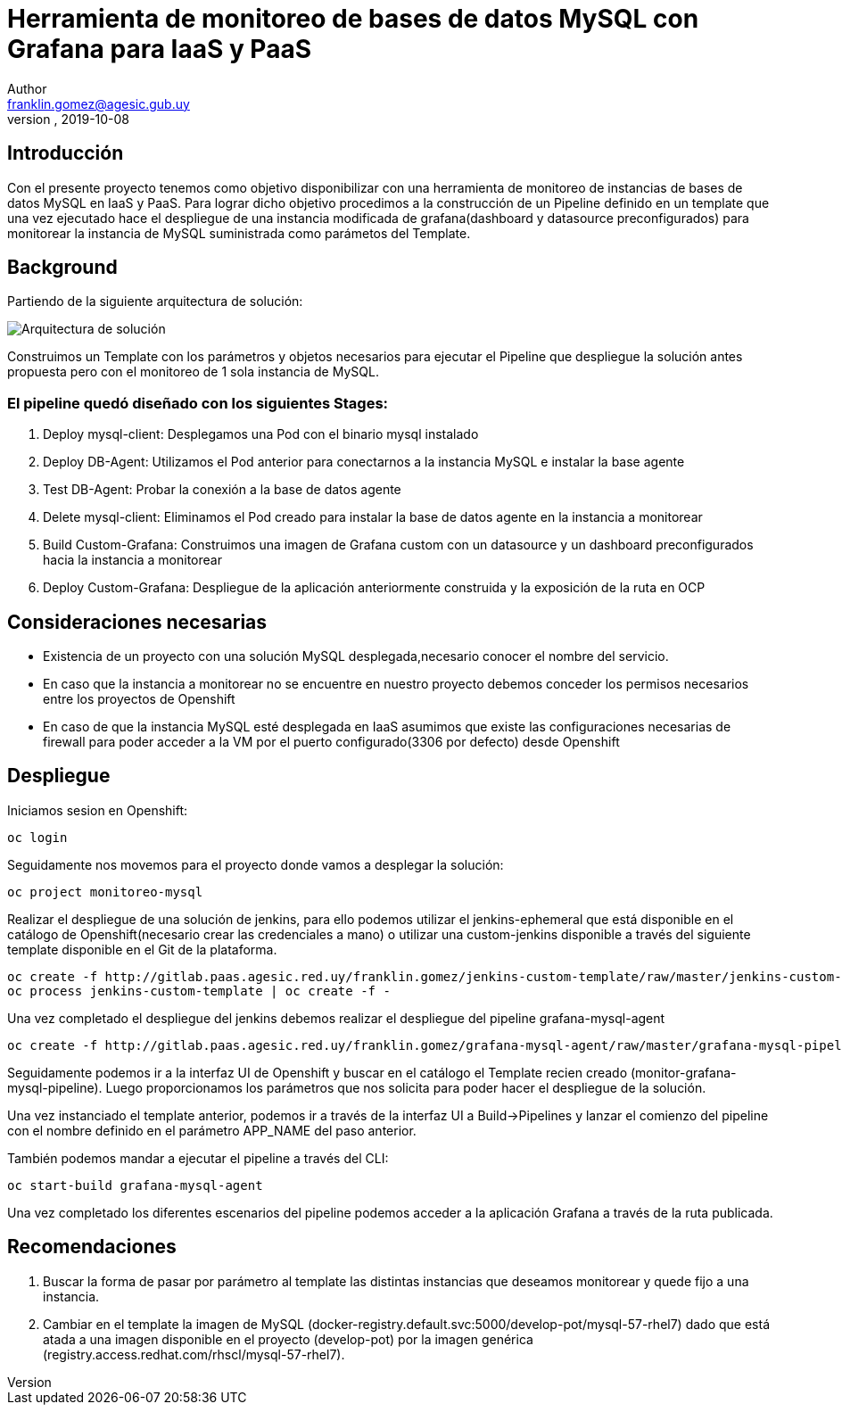 = Herramienta de monitoreo de bases de datos MySQL con Grafana para IaaS y PaaS
Author <franklin.gomez@agesic.gub.uy>
version, 2019-10-08

== Introducción

Con el presente proyecto tenemos como objetivo disponibilizar con una herramienta de monitoreo de instancias de bases de datos MySQL en IaaS y PaaS. Para lograr dicho objetivo procedimos a la construcción de un Pipeline definido en un template que una vez ejecutado hace el despliegue de una instancia modificada de grafana(dashboard y datasource preconfigurados) para monitorear la instancia de MySQL suministrada como parámetos del Template.

== Background

Partiendo de la siguiente arquitectura de solución:

image::grafana-mysql-agent.jpg[Arquitectura de solución]

Construimos un Template con los parámetros y objetos necesarios para ejecutar el Pipeline que despliegue la solución antes propuesta pero con el monitoreo de 1 sola instancia de MySQL.

=== El pipeline quedó diseñado con los siguientes Stages:

. Deploy mysql-client: Desplegamos una Pod con el binario mysql instalado
. Deploy DB-Agent: Utilizamos el Pod anterior para conectarnos a la instancia MySQL e instalar la base agente
. Test DB-Agent: Probar la conexión a la base de datos agente
. Delete mysql-client: Eliminamos el Pod creado para instalar la base de datos agente en la instancia a monitorear
. Build Custom-Grafana: Construimos una imagen de Grafana custom con un datasource y un dashboard preconfigurados hacia la instancia a monitorear
. Deploy Custom-Grafana: Despliegue de la aplicación anteriormente construida y la exposición de la ruta en OCP

== Consideraciones necesarias

* Existencia de un proyecto con una solución MySQL desplegada,necesario conocer el nombre del servicio.
* En caso que la instancia a monitorear no se encuentre en nuestro proyecto debemos conceder los permisos necesarios entre los proyectos de Openshift
* En caso de que la instancia MySQL esté desplegada en IaaS asumimos que existe las configuraciones necesarias de firewall para poder acceder a la VM por el puerto configurado(3306 por defecto) desde Openshift

== Despliegue

Iniciamos sesion en Openshift:
[source,language,attributes]
----
oc login
----

Seguidamente nos movemos para el proyecto donde vamos a desplegar la solución:
[source,language,attributes]
----
oc project monitoreo-mysql
----

Realizar el despliegue de una solución de jenkins, para ello podemos utilizar el jenkins-ephemeral que está disponible en el catálogo de Openshift(necesario crear las credenciales a mano) o utilizar una custom-jenkins disponible a través del siguiente template disponible en el Git de la plataforma.

[source,language,attributes]
----
oc create -f http://gitlab.paas.agesic.red.uy/franklin.gomez/jenkins-custom-template/raw/master/jenkins-custom-template.yaml
oc process jenkins-custom-template | oc create -f -
----

Una vez completado el despliegue del jenkins debemos realizar el despliegue del pipeline grafana-mysql-agent
[source,language,attributes]
----
oc create -f http://gitlab.paas.agesic.red.uy/franklin.gomez/grafana-mysql-agent/raw/master/grafana-mysql-pipeline-template.yaml
----

Seguidamente podemos ir a la interfaz UI de Openshift y buscar en el catálogo el Template recien creado (monitor-grafana-mysql-pipeline). Luego proporcionamos los parámetros que nos solicita para poder hacer el despliegue de la solución.

Una vez instanciado el template anterior, podemos ir a través de la interfaz UI a Build->Pipelines y lanzar el comienzo del pipeline con el nombre definido en el parámetro APP_NAME del paso anterior.

También podemos mandar a ejecutar el pipeline a través del CLI:
[source,language,attributes]
----
oc start-build grafana-mysql-agent
----

Una vez completado los diferentes escenarios del pipeline podemos acceder a la aplicación Grafana a través de la ruta publicada.

== Recomendaciones

. Buscar la forma de pasar por parámetro al template las distintas instancias que deseamos monitorear y quede fijo a una instancia.
. Cambiar en el template la imagen de MySQL (docker-registry.default.svc:5000/develop-pot/mysql-57-rhel7) dado que está atada a una imagen disponible en el proyecto (develop-pot) por la imagen genérica (registry.access.redhat.com/rhscl/mysql-57-rhel7).